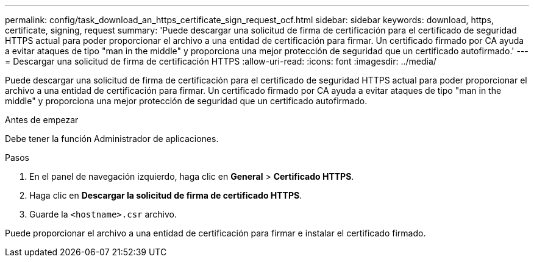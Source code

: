 ---
permalink: config/task_download_an_https_certificate_sign_request_ocf.html 
sidebar: sidebar 
keywords: download, https, certificate, signing, request 
summary: 'Puede descargar una solicitud de firma de certificación para el certificado de seguridad HTTPS actual para poder proporcionar el archivo a una entidad de certificación para firmar. Un certificado firmado por CA ayuda a evitar ataques de tipo "man in the middle" y proporciona una mejor protección de seguridad que un certificado autofirmado.' 
---
= Descargar una solicitud de firma de certificación HTTPS
:allow-uri-read: 
:icons: font
:imagesdir: ../media/


[role="lead"]
Puede descargar una solicitud de firma de certificación para el certificado de seguridad HTTPS actual para poder proporcionar el archivo a una entidad de certificación para firmar. Un certificado firmado por CA ayuda a evitar ataques de tipo "man in the middle" y proporciona una mejor protección de seguridad que un certificado autofirmado.

.Antes de empezar
Debe tener la función Administrador de aplicaciones.

.Pasos
. En el panel de navegación izquierdo, haga clic en *General* > *Certificado HTTPS*.
. Haga clic en *Descargar la solicitud de firma de certificado HTTPS*.
. Guarde la `<hostname>.csr` archivo.


Puede proporcionar el archivo a una entidad de certificación para firmar e instalar el certificado firmado.
